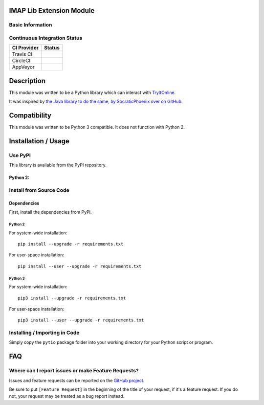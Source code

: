 IMAP Lib Extension Module
-------------------------

Basic Information
~~~~~~~~~~~~~~~~~

.. raw:: html

   <table>

.. raw:: html

   <tr>

.. raw:: html

   <td align="center" valign="center">

.. raw:: html

   </td>

.. raw:: html

   </tr>

.. raw:: html

   <tr>

.. raw:: html

   <td align="center" valign="center">

.. raw:: html

   </td>

.. raw:: html

   </tr>

.. raw:: html

   </table>

Continuous Integration Status
~~~~~~~~~~~~~~~~~~~~~~~~~~~~~

+---------------+---------------+
| CI Provider   | Status        |
+===============+===============+
| Travis CI     | |Travis-CI|   |
+---------------+---------------+
| CircleCI      | |CircleCI|    |
+---------------+---------------+
| AppVeyor      | |AppVeyor|    |
+---------------+---------------+

Description
-----------

This module was written to be a Python library which can interact with
`TryItOnline <https://tio.run>`__.

It was inspired by `the Java library to do the same, by SocraticPhoenix
over on GitHub. <https://github.com/SocraticPhoenix/TioJ>`__

Compatibility
-------------

This module was written to be Python 3 compatible. It does not function
with Python 2.

Installation / Usage
--------------------

Use PyPI
~~~~~~~~

This library is available from the PyPI repository.

Python 2:
^^^^^^^^^

Install from Source Code
~~~~~~~~~~~~~~~~~~~~~~~~

Dependencies
^^^^^^^^^^^^

First, install the dependencies from PyPI.

Python 2
''''''''

For system-wide installation:

::

    pip install --upgrade -r requirements.txt

For user-space installation:

::

    pip install --user --upgrade -r requirements.txt

Python 3
''''''''

For system-wide installation:

::

    pip3 install --upgrade -r requirements.txt

For user-space installation:

::

    pip3 install --user --upgrade -r requirements.txt

Installing / Importing in Code
~~~~~~~~~~~~~~~~~~~~~~~~~~~~~~

Simply copy the ``pytio`` package folder into your working directory for
your Python script or program.

FAQ
---

Where can I report issues or make Feature Requests?
~~~~~~~~~~~~~~~~~~~~~~~~~~~~~~~~~~~~~~~~~~~~~~~~~~~

Issues and feature requests can be reported on the `GitHub
project <https://tio.run>`__.

| Be sure to put ``[Feature Request]`` in the beginning of the title of
  your request, if it's a feature request. If you do
| not, your request may be treated as a bug report instead.

.. |Travis-CI| image:: https://travis-ci.org/teward/pytio.svg?branch=master
   :target: https://travis-ci.org/teward/pytio
.. |CircleCI| image:: https://circleci.com/gh/teward/pytio.svg?style=shield
   :target: https://circleci.com/gh/teward/pytio
.. |AppVeyor| image:: https://ci.appveyor.com/api/projects/status/nqlp3btyfb1trpgw/branch/master?svg=true
   :target: https://ci.appveyor.com/project/teward/pytio/branch/master
